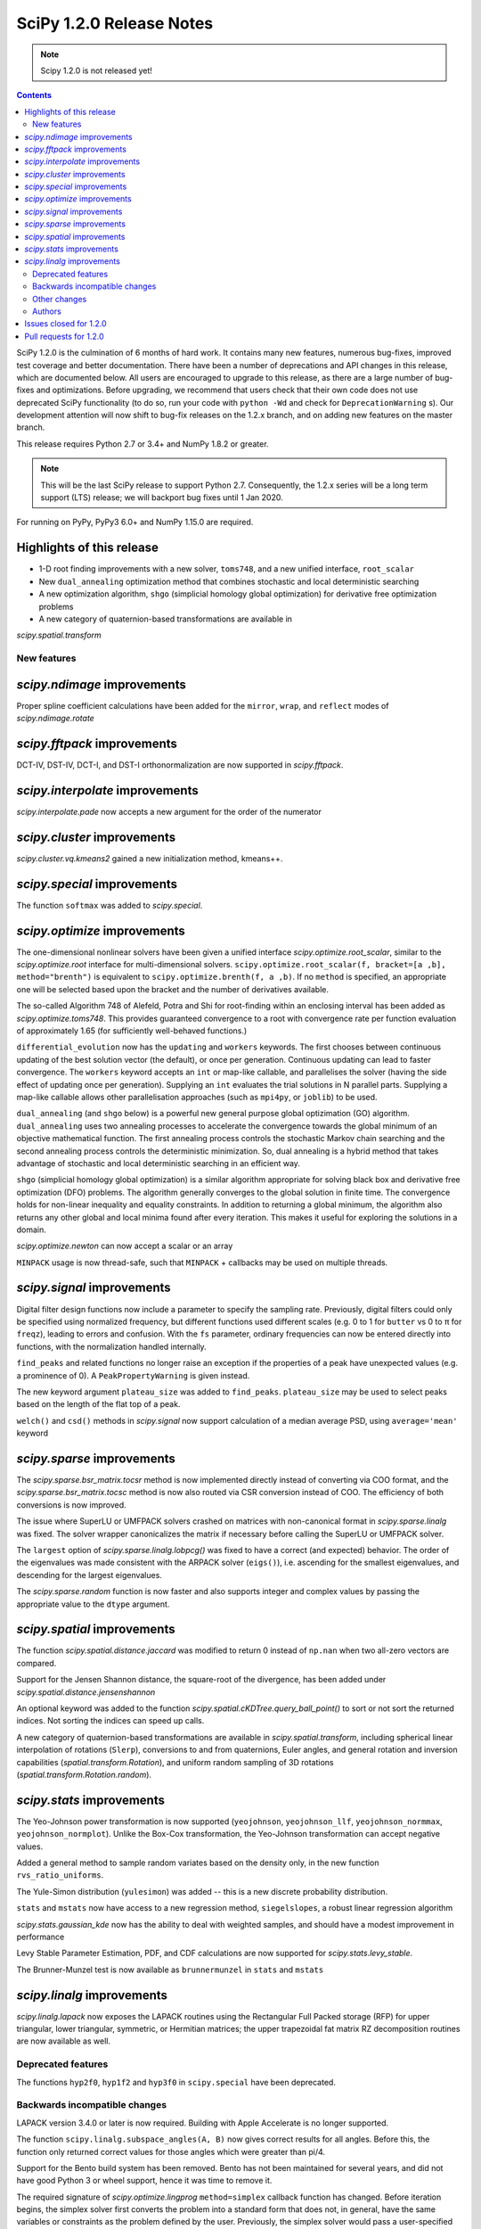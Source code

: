 ==========================
SciPy 1.2.0 Release Notes
==========================

.. note:: Scipy 1.2.0 is not released yet!

.. contents::

SciPy 1.2.0 is the culmination of 6 months of hard work. It contains
many new features, numerous bug-fixes, improved test coverage and better
documentation. There have been a number of deprecations and API changes
in this release, which are documented below. All users are encouraged to
upgrade to this release, as there are a large number of bug-fixes and
optimizations. Before upgrading, we recommend that users check that
their own code does not use deprecated SciPy functionality (to do so,
run your code with ``python -Wd`` and check for ``DeprecationWarning`` s).
Our development attention will now shift to bug-fix releases on the
1.2.x branch, and on adding new features on the master branch.

This release requires Python 2.7 or 3.4+ and NumPy 1.8.2 or greater.

.. note:: This will be the last SciPy release to support Python 2.7.
          Consequently, the 1.2.x series will be a long term support (LTS)
          release; we will backport bug fixes until 1 Jan 2020.

For running on PyPy, PyPy3 6.0+ and NumPy 1.15.0 are required.

Highlights of this release
--------------------------

- 1-D root finding improvements with a new solver, ``toms748``, and a new
  unified interface, ``root_scalar``
- New ``dual_annealing`` optimization method that combines stochastic and
  local deterministic searching
- A new optimization algorithm, ``shgo`` (simplicial homology
  global optimization) for derivative free optimization problems
- A new category of quaternion-based transformations are available in
`scipy.spatial.transform`

New features
============

`scipy.ndimage` improvements
--------------------------------

Proper spline coefficient calculations have been added for the ``mirror``,
``wrap``, and ``reflect`` modes of `scipy.ndimage.rotate`

`scipy.fftpack` improvements
--------------------------------

DCT-IV, DST-IV, DCT-I, and DST-I orthonormalization are now supported in
`scipy.fftpack`.

`scipy.interpolate` improvements
--------------------------------

`scipy.interpolate.pade` now accepts a new argument for the order of the
numerator

`scipy.cluster` improvements
----------------------------

`scipy.cluster.vq.kmeans2` gained a new initialization method, kmeans++.

`scipy.special` improvements
----------------------------

The function ``softmax`` was added to `scipy.special`.

`scipy.optimize` improvements
-----------------------------

The one-dimensional nonlinear solvers have been given a unified interface
`scipy.optimize.root_scalar`, similar to the `scipy.optimize.root` interface
for multi-dimensional solvers. ``scipy.optimize.root_scalar(f, bracket=[a ,b],
method="brenth")`` is equivalent to ``scipy.optimize.brenth(f, a ,b)``.  If no
``method`` is specified, an appropriate one will be selected based upon the
bracket and the number of derivatives available.

The so-called Algorithm 748 of Alefeld, Potra and Shi for root-finding within
an enclosing interval has been added as `scipy.optimize.toms748`. This provides
guaranteed convergence to a root with convergence rate per function evaluation
of approximately 1.65 (for sufficiently well-behaved functions.)

``differential_evolution`` now has the ``updating`` and ``workers`` keywords.
The first chooses between continuous updating of the best solution vector (the
default), or once per generation. Continuous updating can lead to faster
convergence. The ``workers`` keyword accepts an ``int`` or map-like callable,
and parallelises the solver (having the side effect of updating once per
generation). Supplying an ``int`` evaluates the trial solutions in N parallel
parts. Supplying a map-like callable allows other parallelisation approaches
(such as ``mpi4py``, or ``joblib``) to be used.

``dual_annealing`` (and ``shgo`` below) is a powerful new general purpose
global optizimation (GO) algorithm. ``dual_annealing`` uses two annealing
processes to accelerate the convergence towards the global minimum of an
objective mathematical function. The first annealing process controls the
stochastic Markov chain searching and the second annealing process controls the
deterministic minimization. So, dual annealing is a hybrid method that takes
advantage of stochastic and local deterministic searching in an efficient way.

``shgo`` (simplicial homology global optimization) is a similar algorithm
appropriate for solving black box and derivative free optimization (DFO)
problems. The algorithm generally converges to the global solution in finite
time. The convergence holds for non-linear inequality and
equality constraints. In addition to returning a global minimum, the
algorithm also returns any other global and local minima found after every
iteration. This makes it useful for exploring the solutions in a domain.

`scipy.optimize.newton` can now accept a scalar or an array

``MINPACK`` usage is now thread-safe, such that ``MINPACK`` + callbacks may
be used on multiple threads.

`scipy.signal` improvements
---------------------------

Digital filter design functions now include a parameter to specify the sampling
rate. Previously, digital filters could only be specified using normalized
frequency, but different functions used different scales (e.g. 0 to 1 for
``butter`` vs 0 to π for ``freqz``), leading to errors and confusion.  With
the ``fs`` parameter, ordinary frequencies can now be entered directly into
functions, with the normalization handled internally.

``find_peaks`` and related functions no longer raise an exception if the
properties of a peak have unexpected values (e.g. a prominence of 0). A
``PeakPropertyWarning`` is given instead.

The new keyword argument ``plateau_size`` was added to ``find_peaks``.
``plateau_size`` may be used to select peaks based on the length of the
flat top of a peak.

``welch()`` and ``csd()`` methods in `scipy.signal` now support calculation
of a median average PSD, using ``average='mean'`` keyword

`scipy.sparse` improvements
---------------------------

The `scipy.sparse.bsr_matrix.tocsr` method is now implemented directly instead
of converting via COO format, and the `scipy.sparse.bsr_matrix.tocsc` method
is now also routed via CSR conversion instead of COO. The efficiency of both
conversions is now improved.

The issue where SuperLU or UMFPACK solvers crashed on matrices with
non-canonical format in `scipy.sparse.linalg` was fixed. The solver wrapper
canonicalizes the matrix if necessary before calling the SuperLU or UMFPACK
solver.

The ``largest`` option of `scipy.sparse.linalg.lobpcg()` was fixed to have
a correct (and expected) behavior. The order of the eigenvalues was made
consistent with the ARPACK solver (``eigs()``), i.e. ascending for the
smallest eigenvalues, and descending for the largest eigenvalues.

The `scipy.sparse.random` function is now faster and also supports integer and
complex values by passing the appropriate value to the ``dtype`` argument.

`scipy.spatial` improvements
----------------------------

The function `scipy.spatial.distance.jaccard` was modified to return 0 instead
of ``np.nan`` when two all-zero vectors are compared.

Support for the Jensen Shannon distance, the square-root of the divergence, has
been added under `scipy.spatial.distance.jensenshannon`

An optional keyword was added to the function
`scipy.spatial.cKDTree.query_ball_point()` to sort or not sort the returned
indices. Not sorting the indices can speed up calls.

A new category of quaternion-based transformations are available in
`scipy.spatial.transform`, including spherical linear interpolation of
rotations (``Slerp``), conversions to and from quaternions, Euler angles,
and general rotation and inversion capabilities
(`spatial.transform.Rotation`), and uniform random sampling of 3D
rotations (`spatial.transform.Rotation.random`).

`scipy.stats` improvements
--------------------------

The Yeo-Johnson power transformation is now supported (``yeojohnson``,
``yeojohnson_llf``, ``yeojohnson_normmax``, ``yeojohnson_normplot``). Unlike
the Box-Cox transformation, the Yeo-Johnson transformation can accept negative
values.

Added a general method to sample random variates based on the density only, in
the new function ``rvs_ratio_uniforms``.

The Yule-Simon distribution (``yulesimon``) was added -- this is a new
discrete probability distribution.

``stats`` and ``mstats`` now have access to a new regression method,
``siegelslopes``, a robust linear regression algorithm

`scipy.stats.gaussian_kde` now has the ability to deal with weighted samples,
and should have a modest improvement in performance

Levy Stable Parameter Estimation, PDF, and CDF calculations are now supported
for `scipy.stats.levy_stable`.

The Brunner-Munzel test is now available as ``brunnermunzel`` in ``stats``
and ``mstats``

`scipy.linalg` improvements
--------------------------

`scipy.linalg.lapack` now exposes the LAPACK routines using the Rectangular
Full Packed storage (RFP) for upper triangular, lower triangular, symmetric,
or Hermitian matrices; the upper trapezoidal fat matrix RZ decomposition
routines are now available as well.

Deprecated features
===================
The functions ``hyp2f0``, ``hyp1f2`` and ``hyp3f0`` in ``scipy.special`` have
been deprecated.


Backwards incompatible changes
==============================

LAPACK version 3.4.0 or later is now required. Building with
Apple Accelerate is no longer supported.

The function ``scipy.linalg.subspace_angles(A, B)`` now gives correct
results for all angles. Before this, the function only returned
correct values for those angles which were greater than pi/4.

Support for the Bento build system has been removed. Bento has not been
maintained for several years, and did not have good Python 3 or wheel support,
hence it was time to remove it.

The required signature of `scipy.optimize.lingprog` ``method=simplex``
callback function has changed. Before iteration begins, the simplex solver
first converts the problem into a standard form that does not, in general,
have the same variables or constraints
as the problem defined by the user. Previously, the simplex solver would pass a
user-specified callback function several separate arguments, such as the
current solution vector ``xk``, corresponding to this standard form problem.
Unfortunately, the relationship between the standard form problem and the
user-defined problem was not documented, limiting the utility of the
information passed to the callback function.

In addition to numerous bug fix changes, the simplex solver now passes a
user-specified callback function a single ``OptimizeResult`` object containing
information that corresponds directly to the user-defined problem. In future
releases, this ``OptimizeResult`` object may be expanded to include additional
information, such as variables corresponding to the standard-form problem and
information concerning the relationship between the standard-form and
user-defined problems.

The implementation of `scipy.sparse.random` has changed, and this affects the
numerical values returned for both ``sparse.random`` and ``sparse.rand`` for
some matrix shapes and a given seed.

`scipy.optimize.newton` will no longer use Halley's method in cases where it
negatively impacts convergence

Other changes
=============


Authors
=======

* @endolith
* @luzpaz
* Hameer Abbasi +
* akahard2dj +
* Anton Akhmerov
* Joseph Albert
* alexthomas93 +
* ashish +
* atpage +
* Blair Azzopardi +
* Yoshiki Vázquez Baeza
* Bence Bagi +
* Christoph Baumgarten
* Lucas Bellomo +
* BH4 +
* Aditya Bharti
* Max Bolingbroke
* François Boulogne
* Ward Bradt +
* Matthew Brett
* Evgeni Burovski
* Rafał Byczek +
* Alfredo Canziani +
* CJ Carey
* Lucía Cheung +
* Poom Chiarawongse +
* Jeanne Choo +
* Robert Cimrman
* Graham Clenaghan +
* cynthia-rempel +
* Johannes Damp +
* Jaime Fernandez del Rio
* Dowon +
* emmi474 +
* Stefan Endres +
* Thomas Etherington +
* Alex Fikl +
* fo40225 +
* Joseph Fox-Rabinovitz
* Lars G
* Abhinav Gautam +
* Stiaan Gerber +
* C.A.M. Gerlach +
* Ralf Gommers
* Todd Goodall
* Lars Grueter +
* Sylvain Gubian +
* Matt Haberland
* David Hagen
* Will Handley +
* Charles Harris
* Ian Henriksen
* Thomas Hisch +
* Theodore Hu
* Michael Hudson-Doyle +
* Nicolas Hug +
* jakirkham +
* Jakob Jakobson +
* James +
* Jan Schlüter
* jeanpauphilet +
* josephmernst +
* Kai +
* Kai-Striega +
* kalash04 +
* Toshiki Kataoka +
* Konrad0 +
* Tom Krauss +
* Johannes Kulick
* Lars Grüter +
* Eric Larson
* Denis Laxalde
* Will Lee +
* Katrin Leinweber +
* Yin Li +
* P. L. Lim +
* Jesse Livezey +
* Duncan Macleod +
* MatthewFlamm +
* Nikolay Mayorov
* Mike McClurg +
* Christian Meyer +
* Mark Mikofski
* Naoto Mizuno +
* mohmmadd +
* Nathan Musoke
* Anju Geetha Nair +
* Andrew Nelson
* Ayappan P +
* Nick Papior
* Haesun Park +
* Ronny Pfannschmidt +
* pijyoi +
* Ilhan Polat
* Anthony Polloreno +
* Ted Pudlik
* puenka
* Eric Quintero
* Pradeep Reddy Raamana +
* Vyas Ramasubramani +
* Ramon Viñas +
* Tyler Reddy
* Joscha Reimer
* Antonio H Ribeiro
* richardjgowers +
* Rob +
* robbystk +
* Lucas Roberts +
* rohan +
* Joaquin Derrac Rus +
* Josua Sassen +
* Bruce Sharpe +
* Max Shinn +
* Scott Sievert
* Sourav Singh
* Strahinja Lukić +
* Kai Striega +
* Shinya SUZUKI +
* Mike Toews +
* Piotr Uchwat
* Miguel de Val-Borro +
* Nicky van Foreest
* Paul van Mulbregt
* Gael Varoquaux
* Pauli Virtanen
* Stefan van der Walt
* Warren Weckesser
* Joshua Wharton +
* Bernhard M. Wiedemann +
* Eric Wieser
* Josh Wilson
* Tony Xiang +
* Roman Yurchak +
* Roy Zywina +

A total of 137 people contributed to this release.
People with a "+" by their names contributed a patch for the first time.
This list of names is automatically generated, and may not be fully complete.

Issues closed for 1.2.0
-----------------------

* `#1240 <https://github.com/scipy/scipy/issues/1240>`__: Allowing multithreaded use of minpack through scipy.optimize...
* `#1432 <https://github.com/scipy/scipy/issues/1432>`__: scipy.stats.mode extremely slow (Trac #905)
* `#3372 <https://github.com/scipy/scipy/issues/3372>`__: Please add Sphinx search field to online scipy html docs
* `#3678 <https://github.com/scipy/scipy/issues/3678>`__: _clough_tocher_2d_single direction between centroids
* `#4174 <https://github.com/scipy/scipy/issues/4174>`__: lobpcg "largest" option invalid?
* `#5493 <https://github.com/scipy/scipy/issues/5493>`__: anderson_ksamp p-values>1
* `#5743 <https://github.com/scipy/scipy/issues/5743>`__: slsqp fails to detect infeasible problem
* `#6139 <https://github.com/scipy/scipy/issues/6139>`__: scipy.optimize.linprog failed to find a feasible starting point...
* `#6358 <https://github.com/scipy/scipy/issues/6358>`__: stats: docstring for `vonmises_line` points to `vonmises_line`...
* `#6498 <https://github.com/scipy/scipy/issues/6498>`__: runtests.py is missing in pypi distfile
* `#7426 <https://github.com/scipy/scipy/issues/7426>`__: scipy.stats.ksone(n).pdf(x) returns nan for positive values of...
* `#7455 <https://github.com/scipy/scipy/issues/7455>`__: scipy.stats.ksone.pdf(2,x) return incorrect values for x near...
* `#7456 <https://github.com/scipy/scipy/issues/7456>`__: scipy.special.smirnov and scipy.special.smirnovi have accuracy...
* `#7492 <https://github.com/scipy/scipy/issues/7492>`__: scipy.special.kolmogorov(x)/kolmogi(p) inefficient, inaccurate...
* `#7914 <https://github.com/scipy/scipy/issues/7914>`__: TravisCI not failing when it should for -OO run
* `#8064 <https://github.com/scipy/scipy/issues/8064>`__: linalg.solve test crashes on Windows
* `#8212 <https://github.com/scipy/scipy/issues/8212>`__: LAPACK Rectangular Full Packed routines
* `#8256 <https://github.com/scipy/scipy/issues/8256>`__: differential_evolution bug converges to wrong results in complex...
* `#8443 <https://github.com/scipy/scipy/issues/8443>`__: Deprecate `hyp2f0`, `hyp1f2`, and `hyp3f0`?
* `#8452 <https://github.com/scipy/scipy/issues/8452>`__: DOC: ARPACK tutorial has two conflicting equations
* `#8680 <https://github.com/scipy/scipy/issues/8680>`__: scipy fails compilation when building from source
* `#8686 <https://github.com/scipy/scipy/issues/8686>`__: Division by zero in _trustregion.py when x0 is exactly equal...
* `#8700 <https://github.com/scipy/scipy/issues/8700>`__: _MINPACK_LOCK not held when calling into minpack from least_squares
* `#8786 <https://github.com/scipy/scipy/issues/8786>`__: erroneous moment values for t-distribution
* `#8791 <https://github.com/scipy/scipy/issues/8791>`__: Checking COLA condition in istft should be optional (or omitted)
* `#8843 <https://github.com/scipy/scipy/issues/8843>`__: imresize cannot be deprecated just yet
* `#8844 <https://github.com/scipy/scipy/issues/8844>`__: Inverse Wishart Log PDF Incorrect for Non-diagonal Scale Matrix?
* `#8878 <https://github.com/scipy/scipy/issues/8878>`__: vonmises and vonmises_line in stats: vonmises wrong and superfluous?
* `#8895 <https://github.com/scipy/scipy/issues/8895>`__: v1.1.0 `ndi.rotate` documentation – reused parameters not filled...
* `#8900 <https://github.com/scipy/scipy/issues/8900>`__: Missing complex conjugation in scipy.sparse.linalg.LinearOperator
* `#8904 <https://github.com/scipy/scipy/issues/8904>`__: BUG: if zero derivative at root, then Newton fails with RuntimeWarning
* `#8911 <https://github.com/scipy/scipy/issues/8911>`__: make_interp_spline bc_type incorrect input interpretation
* `#8942 <https://github.com/scipy/scipy/issues/8942>`__: MAINT: Refactor `_linprog.py` and `_linprog_ip.py` to remove...
* `#8947 <https://github.com/scipy/scipy/issues/8947>`__: np.int64 in scipy.fftpack.next_fast_len
* `#9020 <https://github.com/scipy/scipy/issues/9020>`__: BUG: linalg.subspace_angles gives wrong results
* `#9033 <https://github.com/scipy/scipy/issues/9033>`__: scipy.stats.normaltest sometimes gives incorrect returns b/c...
* `#9036 <https://github.com/scipy/scipy/issues/9036>`__: Bizarre times for `scipy.sparse.rand` function with 'low' density...
* `#9044 <https://github.com/scipy/scipy/issues/9044>`__: optimize.minimize(method=`trust-constr`) result dict does not...
* `#9071 <https://github.com/scipy/scipy/issues/9071>`__: doc/linalg: add cho_solve_banded to see also of cholesky_banded
* `#9082 <https://github.com/scipy/scipy/issues/9082>`__: eigenvalue sorting in scipy.sparse.linalg.eigsh
* `#9086 <https://github.com/scipy/scipy/issues/9086>`__: signaltools.py:491: FutureWarning: Using a non-tuple sequence...
* `#9091 <https://github.com/scipy/scipy/issues/9091>`__: test_spline_filter failure on 32-bit
* `#9122 <https://github.com/scipy/scipy/issues/9122>`__: Typo on scipy minimization tutorial
* `#9135 <https://github.com/scipy/scipy/issues/9135>`__: doc error at https://docs.scipy.org/doc/scipy/reference/tutorial/stats/discrete_poisson.html
* `#9167 <https://github.com/scipy/scipy/issues/9167>`__: DOC: BUG: typo in ndimage LowLevelCallable tutorial example
* `#9169 <https://github.com/scipy/scipy/issues/9169>`__: truncnorm does not work if b < a in scipy.stats
* `#9250 <https://github.com/scipy/scipy/issues/9250>`__: scipy.special.tests.test_mpmath::TestSystematic::test_pcfw fails...
* `#9259 <https://github.com/scipy/scipy/issues/9259>`__: rv.expect() == rv.mean() is false for rv.mean() == nan (and inf)
* `#9286 <https://github.com/scipy/scipy/issues/9286>`__: DOC: Rosenbrock expression in optimize.minimize tutorial
* `#9316 <https://github.com/scipy/scipy/issues/9316>`__: SLSQP fails in nested optimization
* `#9337 <https://github.com/scipy/scipy/issues/9337>`__: scipy.signal.find_peaks key typo in documentation
* `#9345 <https://github.com/scipy/scipy/issues/9345>`__: Example from documentation of scipy.sparse.linalg.eigs raises...
* `#9383 <https://github.com/scipy/scipy/issues/9383>`__: Default value for "mode" in "ndimage.shift"
* `#9419 <https://github.com/scipy/scipy/issues/9419>`__: dual_annealing off by one in the number of iterations
* `#9442 <https://github.com/scipy/scipy/issues/9442>`__: Error in Defintion of Rosenbrock Function
* `#9453 <https://github.com/scipy/scipy/issues/9453>`__: TST: test_eigs_consistency() doesn't have consistent results


Pull requests for 1.2.0
-----------------------

* `#7352 <https://github.com/scipy/scipy/pull/7352>`__: ENH: add Brunner Munzel test to scipy.stats.
* `#7373 <https://github.com/scipy/scipy/pull/7373>`__: BUG: Jaccard distance for all-zero arrays would return np.nan
* `#7374 <https://github.com/scipy/scipy/pull/7374>`__: ENH: Add PDF, CDF and parameter estimation for Stable Distributions
* `#8098 <https://github.com/scipy/scipy/pull/8098>`__: ENH: Add shgo for global optimization of NLPs.
* `#8203 <https://github.com/scipy/scipy/pull/8203>`__: ENH: adding simulated dual annealing to optimize
* `#8259 <https://github.com/scipy/scipy/pull/8259>`__: Option to follow original Storn and Price algorithm and its parallelisation
* `#8293 <https://github.com/scipy/scipy/pull/8293>`__: ENH add ratio-of-uniforms method for rv generation to scipy.stats
* `#8294 <https://github.com/scipy/scipy/pull/8294>`__: BUG: Fix slowness in stats.mode
* `#8295 <https://github.com/scipy/scipy/pull/8295>`__: ENH: add Jensen Shannon distance to `scipy.spatial.distance`
* `#8357 <https://github.com/scipy/scipy/pull/8357>`__: ENH: vectorize scalar zero-search-functions
* `#8397 <https://github.com/scipy/scipy/pull/8397>`__: Add `fs=` parameter to filter design functions
* `#8537 <https://github.com/scipy/scipy/pull/8537>`__: ENH: Implement mode parameter for spline filtering.
* `#8558 <https://github.com/scipy/scipy/pull/8558>`__: ENH: small speedup for stats.gaussian_kde
* `#8560 <https://github.com/scipy/scipy/pull/8560>`__: BUG: fix p-value calc of anderson_ksamp in scipy.stats
* `#8614 <https://github.com/scipy/scipy/pull/8614>`__: ENH: correct p-values for stats.kendalltau and stats.mstats.kendalltau
* `#8670 <https://github.com/scipy/scipy/pull/8670>`__: ENH: Require Lapack 3.4.0
* `#8683 <https://github.com/scipy/scipy/pull/8683>`__: Correcting kmeans documentation
* `#8725 <https://github.com/scipy/scipy/pull/8725>`__: MAINT: Cleanup scipy.optimize.leastsq
* `#8726 <https://github.com/scipy/scipy/pull/8726>`__: BUG: Fix _get_output in scipy.ndimage to support string
* `#8733 <https://github.com/scipy/scipy/pull/8733>`__: MAINT: stats: A bit of clean up.
* `#8737 <https://github.com/scipy/scipy/pull/8737>`__: BUG: Improve numerical precision/convergence failures of smirnov/kolmogorov
* `#8738 <https://github.com/scipy/scipy/pull/8738>`__: MAINT: stats: A bit of clean up in test_distributions.py.
* `#8740 <https://github.com/scipy/scipy/pull/8740>`__: BF/ENH: make minpack thread safe
* `#8742 <https://github.com/scipy/scipy/pull/8742>`__: BUG: Fix division by zero in trust-region optimization methods
* `#8746 <https://github.com/scipy/scipy/pull/8746>`__: MAINT: signal: Fix a docstring of a private function, and fix...
* `#8750 <https://github.com/scipy/scipy/pull/8750>`__: DOC clarified description of norminvgauss in scipy.stats
* `#8753 <https://github.com/scipy/scipy/pull/8753>`__: DOC: signal: Fix a plot title in the chirp docstring.
* `#8755 <https://github.com/scipy/scipy/pull/8755>`__: DOC: MAINT: Fix link to the wheel documentation in developer...
* `#8760 <https://github.com/scipy/scipy/pull/8760>`__: BUG: stats: boltzmann wasn't setting the upper bound.
* `#8763 <https://github.com/scipy/scipy/pull/8763>`__: [DOC] Improved scipy.cluster.hierarchy documentation
* `#8765 <https://github.com/scipy/scipy/pull/8765>`__: DOC: added example for scipy.stat.mstats.tmin
* `#8788 <https://github.com/scipy/scipy/pull/8788>`__: DOC: fix definition of optional `disp` parameter
* `#8802 <https://github.com/scipy/scipy/pull/8802>`__: MAINT: Suppress dd_real unused function compiler warnings.
* `#8803 <https://github.com/scipy/scipy/pull/8803>`__: ENH: Add full_output support to optimize.newton()
* `#8804 <https://github.com/scipy/scipy/pull/8804>`__: MAINT: stats cleanup
* `#8808 <https://github.com/scipy/scipy/pull/8808>`__: DOC: add note about isinstance for frozen rvs
* `#8812 <https://github.com/scipy/scipy/pull/8812>`__: Updated numpydoc submodule
* `#8813 <https://github.com/scipy/scipy/pull/8813>`__: MAINT: stats: Fix multinomial docstrings, and do some clean up.
* `#8816 <https://github.com/scipy/scipy/pull/8816>`__: BUG: fixed _stats of t-distribution in scipy.stats
* `#8817 <https://github.com/scipy/scipy/pull/8817>`__: BUG: ndimage: Fix validation of the origin argument in correlate...
* `#8822 <https://github.com/scipy/scipy/pull/8822>`__: BUG: integrate: Fix crash with repeated t values in odeint.
* `#8832 <https://github.com/scipy/scipy/pull/8832>`__: Hyperlink DOIs against preferred resolver
* `#8837 <https://github.com/scipy/scipy/pull/8837>`__: BUG: sparse: Ensure correct dtype for sparse comparison operations.
* `#8839 <https://github.com/scipy/scipy/pull/8839>`__: DOC: stats: A few tweaks to the linregress docstring.
* `#8846 <https://github.com/scipy/scipy/pull/8846>`__: BUG: stats: Fix logpdf method of invwishart.
* `#8849 <https://github.com/scipy/scipy/pull/8849>`__: DOC: signal: Fixed mistake in the firwin docstring.
* `#8854 <https://github.com/scipy/scipy/pull/8854>`__: DOC: fix type descriptors in ltisys documentation
* `#8865 <https://github.com/scipy/scipy/pull/8865>`__: Fix tiny typo in docs for chi2 pdf
* `#8870 <https://github.com/scipy/scipy/pull/8870>`__: Fixes related to invertibility of STFT
* `#8872 <https://github.com/scipy/scipy/pull/8872>`__: ENH: special: Add the softmax function
* `#8874 <https://github.com/scipy/scipy/pull/8874>`__: DOC correct gamma function in docstrings in scipy.stats
* `#8876 <https://github.com/scipy/scipy/pull/8876>`__: ENH: Added TOMS Algorithm 748 as 1-d root finder; 17 test function...
* `#8882 <https://github.com/scipy/scipy/pull/8882>`__: ENH: Only use Halley's adjustment to Newton if close enough.
* `#8883 <https://github.com/scipy/scipy/pull/8883>`__: FIX: optimize: make jac and hess truly optional for 'trust-constr'
* `#8885 <https://github.com/scipy/scipy/pull/8885>`__: TST: Do not error on warnings raised about non-tuple indexing.
* `#8887 <https://github.com/scipy/scipy/pull/8887>`__: MAINT: filter out np.matrix PendingDeprecationWarning's in numpy...
* `#8889 <https://github.com/scipy/scipy/pull/8889>`__: DOC: optimize: separate legacy interfaces from new ones
* `#8890 <https://github.com/scipy/scipy/pull/8890>`__: ENH: Add optimize.root_scalar() as a universal dispatcher for...
* `#8899 <https://github.com/scipy/scipy/pull/8899>`__: DCT-IV, DST-IV and DCT-I, DST-I orthonormalization support in...
* `#8901 <https://github.com/scipy/scipy/pull/8901>`__: MAINT: Reorganize flapack.pyf.src file
* `#8907 <https://github.com/scipy/scipy/pull/8907>`__: BUG: ENH: Check if guess for newton is already zero before checking...
* `#8908 <https://github.com/scipy/scipy/pull/8908>`__: ENH: Make sorting optional for cKDTree.query_ball_point()
* `#8910 <https://github.com/scipy/scipy/pull/8910>`__: DOC: sparse.csgraph simple examples.
* `#8914 <https://github.com/scipy/scipy/pull/8914>`__: DOC: interpolate: fix equivalences of string aliases
* `#8918 <https://github.com/scipy/scipy/pull/8918>`__: add float_control(precise, on) to _fpumode.c
* `#8919 <https://github.com/scipy/scipy/pull/8919>`__: MAINT: interpolate: improve error messages for common `bc_type`...
* `#8920 <https://github.com/scipy/scipy/pull/8920>`__: DOC: update Contributing to SciPy to say "prefer no PEP8 only...
* `#8924 <https://github.com/scipy/scipy/pull/8924>`__: MAINT: special: deprecate `hyp2f0`, `hyp1f2`, and `hyp3f0`
* `#8927 <https://github.com/scipy/scipy/pull/8927>`__: MAINT: special: remove `errprint`
* `#8932 <https://github.com/scipy/scipy/pull/8932>`__: Fix broadcasting scale arg of entropy
* `#8936 <https://github.com/scipy/scipy/pull/8936>`__: Fix (some) non-tuple index warnings
* `#8937 <https://github.com/scipy/scipy/pull/8937>`__: ENH: implement sparse matrix BSR to CSR conversion directly.
* `#8938 <https://github.com/scipy/scipy/pull/8938>`__: DOC: add @_ni_docstrings.docfiller in ndimage.rotate
* `#8940 <https://github.com/scipy/scipy/pull/8940>`__: Update _discrete_distns.py
* `#8943 <https://github.com/scipy/scipy/pull/8943>`__: DOC: Finish dangling sentence in `convolve` docstring
* `#8944 <https://github.com/scipy/scipy/pull/8944>`__: MAINT: Address tuple indexing and warnings
* `#8945 <https://github.com/scipy/scipy/pull/8945>`__: ENH: spatial.transform.Rotation [GSOC2018]
* `#8950 <https://github.com/scipy/scipy/pull/8950>`__: csgraph Dijkstra function description rewording
* `#8953 <https://github.com/scipy/scipy/pull/8953>`__: DOC, MAINT: HTTP -> HTTPS, and other linkrot fixes
* `#8955 <https://github.com/scipy/scipy/pull/8955>`__: BUG: np.int64 in scipy.fftpack.next_fast_len
* `#8958 <https://github.com/scipy/scipy/pull/8958>`__: MAINT: Add more descriptive error message for phase one simplex.
* `#8962 <https://github.com/scipy/scipy/pull/8962>`__: BUG: sparse.linalg: add missing conjugate to _ScaledLinearOperator.adjoint
* `#8963 <https://github.com/scipy/scipy/pull/8963>`__: BUG: sparse.linalg: downgrade LinearOperator TypeError to warning
* `#8965 <https://github.com/scipy/scipy/pull/8965>`__: ENH: Wrapped RFP format and RZ decomposition routines
* `#8969 <https://github.com/scipy/scipy/pull/8969>`__: MAINT: doc and code fixes for optimize.newton
* `#8970 <https://github.com/scipy/scipy/pull/8970>`__: Added 'average' keyword for welch/csd to enable median averaging
* `#8971 <https://github.com/scipy/scipy/pull/8971>`__: Better imresize deprecation warning
* `#8972 <https://github.com/scipy/scipy/pull/8972>`__: MAINT: Switch np.where(c) for np.nonzero(c)
* `#8975 <https://github.com/scipy/scipy/pull/8975>`__: MAINT: Fix warning-based failures
* `#8979 <https://github.com/scipy/scipy/pull/8979>`__: DOC: fix description of count_sort keyword of dendrogram
* `#8982 <https://github.com/scipy/scipy/pull/8982>`__: MAINT: optimize: Fixed minor mistakes in test_linprog.py (#8978)
* `#8984 <https://github.com/scipy/scipy/pull/8984>`__: BUG: sparse.linalg: ensure expm casts integer inputs to float
* `#8986 <https://github.com/scipy/scipy/pull/8986>`__: BUG: optimize/slsqp: do not exit with convergence on steps where...
* `#8989 <https://github.com/scipy/scipy/pull/8989>`__: MAINT: use collections.abc in basinhopping
* `#8990 <https://github.com/scipy/scipy/pull/8990>`__: ENH extend p-values of anderson_ksamp in scipy.stats
* `#8991 <https://github.com/scipy/scipy/pull/8991>`__: ENH: Weighted kde
* `#8993 <https://github.com/scipy/scipy/pull/8993>`__: ENH: spatial.transform.Rotation.random [GSOC 2018]
* `#8994 <https://github.com/scipy/scipy/pull/8994>`__: ENH: spatial.transform.Slerp [GSOC 2018]
* `#8995 <https://github.com/scipy/scipy/pull/8995>`__: TST: time.time in test
* `#9007 <https://github.com/scipy/scipy/pull/9007>`__: Fix typo in fftpack.rst
* `#9013 <https://github.com/scipy/scipy/pull/9013>`__: Added correct plotting code for two sided output from spectrogram
* `#9014 <https://github.com/scipy/scipy/pull/9014>`__: BUG: differential_evolution with inf objective functions
* `#9017 <https://github.com/scipy/scipy/pull/9017>`__: BUG: fixed #8446 corner case for asformat(array|dense)
* `#9018 <https://github.com/scipy/scipy/pull/9018>`__: MAINT: _lib/ccallback: remove unused code
* `#9021 <https://github.com/scipy/scipy/pull/9021>`__: BUG: Issue with subspace_angles
* `#9022 <https://github.com/scipy/scipy/pull/9022>`__: DOC: Added "See Also" section to lombscargle docstring
* `#9034 <https://github.com/scipy/scipy/pull/9034>`__: BUG: Fix tolerance printing behavior, remove meaningless tol...
* `#9035 <https://github.com/scipy/scipy/pull/9035>`__: TST: improve signal.bsplines test coverage
* `#9037 <https://github.com/scipy/scipy/pull/9037>`__: ENH: add a new init method for k-means
* `#9039 <https://github.com/scipy/scipy/pull/9039>`__: DOC: Add examples to fftpack.irfft docstrings
* `#9048 <https://github.com/scipy/scipy/pull/9048>`__: ENH: scipy.sparse.random
* `#9050 <https://github.com/scipy/scipy/pull/9050>`__: BUG: scipy.io.hb_write: fails for matrices not in csc format
* `#9051 <https://github.com/scipy/scipy/pull/9051>`__: MAINT: Fix slow sparse.rand for k < mn/3 (#9036).
* `#9054 <https://github.com/scipy/scipy/pull/9054>`__: MAINT: spatial: Explicitly initialize LAPACK output parameters.
* `#9055 <https://github.com/scipy/scipy/pull/9055>`__: DOC: Add examples to scipy.special docstrings
* `#9056 <https://github.com/scipy/scipy/pull/9056>`__: ENH: Use one thread in OpenBLAS
* `#9059 <https://github.com/scipy/scipy/pull/9059>`__: DOC: Update README with link to Code of Conduct
* `#9060 <https://github.com/scipy/scipy/pull/9060>`__: BLD: remove support for the Bento build system.
* `#9062 <https://github.com/scipy/scipy/pull/9062>`__: DOC add sections to overview in scipy.stats
* `#9066 <https://github.com/scipy/scipy/pull/9066>`__: BUG: Correct "remez" error message
* `#9069 <https://github.com/scipy/scipy/pull/9069>`__: DOC: update linalg section of roadmap for LAPACK versions.
* `#9079 <https://github.com/scipy/scipy/pull/9079>`__: MAINT: add spatial.transform to refguide check; complete some...
* `#9081 <https://github.com/scipy/scipy/pull/9081>`__: MAINT: Add warnings if pivot value is close to tolerance in linprog(method='simplex')
* `#9084 <https://github.com/scipy/scipy/pull/9084>`__: BUG fix incorrect p-values of kurtosistest in scipy.stats
* `#9095 <https://github.com/scipy/scipy/pull/9095>`__: DOC: add sections to mstats overview in scipy.stats
* `#9096 <https://github.com/scipy/scipy/pull/9096>`__: BUG: Add test for Stackoverflow example from issue 8174.
* `#9101 <https://github.com/scipy/scipy/pull/9101>`__: ENH: add Siegel slopes (robust regression) to scipy.stats
* `#9105 <https://github.com/scipy/scipy/pull/9105>`__: allow resample_poly() to output float32 for float32 inputs.
* `#9112 <https://github.com/scipy/scipy/pull/9112>`__: MAINT: optimize: make trust-constr accept constraint dict (#9043)
* `#9118 <https://github.com/scipy/scipy/pull/9118>`__: Add doc entry to cholesky_banded
* `#9120 <https://github.com/scipy/scipy/pull/9120>`__: eigsh documentation parameters
* `#9125 <https://github.com/scipy/scipy/pull/9125>`__: interpolative: correctly reconstruct full rank matrices
* `#9126 <https://github.com/scipy/scipy/pull/9126>`__: MAINT: Use warnings for unexpected peak properties
* `#9129 <https://github.com/scipy/scipy/pull/9129>`__: BUG: Do not catch and silence KeyboardInterrupt
* `#9131 <https://github.com/scipy/scipy/pull/9131>`__: DOC: Correct the typo in scipy.optimize tutorial page
* `#9133 <https://github.com/scipy/scipy/pull/9133>`__: FIX: Avoid use of bare except
* `#9134 <https://github.com/scipy/scipy/pull/9134>`__: DOC: Update of 'return_eigenvectors' description
* `#9137 <https://github.com/scipy/scipy/pull/9137>`__: DOC: typo fixes for discrete Poisson tutorial
* `#9139 <https://github.com/scipy/scipy/pull/9139>`__: FIX: Doctest failure in optimize tutorial
* `#9143 <https://github.com/scipy/scipy/pull/9143>`__: DOC: missing sigma in Pearson r formula
* `#9145 <https://github.com/scipy/scipy/pull/9145>`__: MAINT: Refactor linear programming solvers
* `#9149 <https://github.com/scipy/scipy/pull/9149>`__: FIX: Make scipy.odr.ODR ifixx equal to its data.fix if given
* `#9156 <https://github.com/scipy/scipy/pull/9156>`__: DOC: special: Mention the sigmoid function in the expit docstring.
* `#9160 <https://github.com/scipy/scipy/pull/9160>`__: Fixed a latex delimiter error in levy()
* `#9170 <https://github.com/scipy/scipy/pull/9170>`__: DOC: correction / update of docstrings of distributions in scipy.stats
* `#9171 <https://github.com/scipy/scipy/pull/9171>`__: better description of the hierarchical clustering parameter
* `#9174 <https://github.com/scipy/scipy/pull/9174>`__: domain check for a < b in stats.truncnorm
* `#9175 <https://github.com/scipy/scipy/pull/9175>`__: DOC: Minor grammar fix
* `#9176 <https://github.com/scipy/scipy/pull/9176>`__: BUG: CloughTocher2DInterpolator: fix miscalculation at neighborless...
* `#9177 <https://github.com/scipy/scipy/pull/9177>`__: BUILD: Document the "clean" target in the doc/Makefile.
* `#9178 <https://github.com/scipy/scipy/pull/9178>`__: MAINT: make refguide-check more robust for printed numpy arrays
* `#9186 <https://github.com/scipy/scipy/pull/9186>`__: MAINT: Remove np.ediff1d occurence
* `#9188 <https://github.com/scipy/scipy/pull/9188>`__: DOC: correct typo in extending ndimage with C
* `#9190 <https://github.com/scipy/scipy/pull/9190>`__: ENH: Support specifying axes for fftconvolve
* `#9192 <https://github.com/scipy/scipy/pull/9192>`__: MAINT: optimize: fixed @pv style suggestions from #9112
* `#9200 <https://github.com/scipy/scipy/pull/9200>`__: Fix make_interp_spline(..., k=0 or 1, axis<0)
* `#9201 <https://github.com/scipy/scipy/pull/9201>`__: BUG: sparse.linalg/gmres: use machine eps in breakdown check
* `#9204 <https://github.com/scipy/scipy/pull/9204>`__: MAINT: fix up stats.spearmanr and match mstats.spearmanr with...
* `#9206 <https://github.com/scipy/scipy/pull/9206>`__: MAINT: include benchmarks and dev files in sdist.
* `#9208 <https://github.com/scipy/scipy/pull/9208>`__: TST: signal: bump bsplines test tolerance for complex data
* `#9210 <https://github.com/scipy/scipy/pull/9210>`__: TST: mark tests as slow, fix missing random seed
* `#9211 <https://github.com/scipy/scipy/pull/9211>`__: ENH: add capability to specify orders in pade func
* `#9217 <https://github.com/scipy/scipy/pull/9217>`__: MAINT: Include ``success`` and ``nit`` in OptimizeResult returned...
* `#9222 <https://github.com/scipy/scipy/pull/9222>`__: ENH: interpolate: Use scipy.spatial.distance to speed-up Rbf
* `#9229 <https://github.com/scipy/scipy/pull/9229>`__: MNT: Fix Fourier filter double case
* `#9233 <https://github.com/scipy/scipy/pull/9233>`__: BUG: spatial/distance: fix pdist/cdist performance regression...
* `#9234 <https://github.com/scipy/scipy/pull/9234>`__: FIX: Proper suppression
* `#9235 <https://github.com/scipy/scipy/pull/9235>`__: BENCH: rationalize slow benchmarks + miscellaneous fixes
* `#9238 <https://github.com/scipy/scipy/pull/9238>`__: BENCH: limit number of parameter combinations in spatial.*KDTree...
* `#9239 <https://github.com/scipy/scipy/pull/9239>`__: DOC: stats: Fix LaTeX markup of a couple distribution PDFs.
* `#9241 <https://github.com/scipy/scipy/pull/9241>`__: ENH: Evaluate plateau size during peak finding
* `#9242 <https://github.com/scipy/scipy/pull/9242>`__: ENH: stats: Implement _ppf and _logpdf for crystalball, and do...
* `#9246 <https://github.com/scipy/scipy/pull/9246>`__: DOC: Properly render versionadded directive in HTML documentation
* `#9255 <https://github.com/scipy/scipy/pull/9255>`__: DOC: mention RootResults in optimization reference guide
* `#9260 <https://github.com/scipy/scipy/pull/9260>`__: TST: relax some tolerances so tests pass with x87 math
* `#9264 <https://github.com/scipy/scipy/pull/9264>`__: TST Use assert_raises "match" parameter instead of the "message"...
* `#9267 <https://github.com/scipy/scipy/pull/9267>`__: DOC: clarify expect() return val when moment is inf/nan
* `#9272 <https://github.com/scipy/scipy/pull/9272>`__: DOC: Add description of default bounds to linprog
* `#9277 <https://github.com/scipy/scipy/pull/9277>`__: MAINT: sparse/linalg: make test deterministic
* `#9278 <https://github.com/scipy/scipy/pull/9278>`__: MAINT: interpolate: pep8 cleanup in test_polyint
* `#9279 <https://github.com/scipy/scipy/pull/9279>`__: Fixed docstring for resample
* `#9280 <https://github.com/scipy/scipy/pull/9280>`__: removed first check for float in get_sum_dtype
* `#9281 <https://github.com/scipy/scipy/pull/9281>`__: BUG: only accept 1d input for bartlett / levene in scipy.stats
* `#9282 <https://github.com/scipy/scipy/pull/9282>`__: MAINT: dense_output and t_eval are mutually exclusive inputs
* `#9283 <https://github.com/scipy/scipy/pull/9283>`__: MAINT: add docs and do some cleanups in interpolate.Rbf
* `#9288 <https://github.com/scipy/scipy/pull/9288>`__: Run distance_transform_edt tests on all types
* `#9294 <https://github.com/scipy/scipy/pull/9294>`__: DOC: fix the formula typo
* `#9298 <https://github.com/scipy/scipy/pull/9298>`__: MAINT: optimize/trust-constr: restore .niter attribute for backward-compat
* `#9299 <https://github.com/scipy/scipy/pull/9299>`__: DOC: clarification of default rvs method in scipy.stats
* `#9301 <https://github.com/scipy/scipy/pull/9301>`__: MAINT: removed unused import sys
* `#9302 <https://github.com/scipy/scipy/pull/9302>`__: MAINT: removed unused imports
* `#9303 <https://github.com/scipy/scipy/pull/9303>`__: DOC: signal: Refer to fs instead of nyq in the firwin docstring.
* `#9305 <https://github.com/scipy/scipy/pull/9305>`__: ENH: Added Yeo-Johnson power transformation
* `#9306 <https://github.com/scipy/scipy/pull/9306>`__: ENH - add dual annealing
* `#9309 <https://github.com/scipy/scipy/pull/9309>`__: ENH add the yulesimon distribution to scipy.stats
* `#9317 <https://github.com/scipy/scipy/pull/9317>`__: Nested SLSQP bug fix.
* `#9320 <https://github.com/scipy/scipy/pull/9320>`__: MAINT: stats: avoid underflow in stats.geom.ppf
* `#9326 <https://github.com/scipy/scipy/pull/9326>`__: Add example for Rosenbrock function
* `#9332 <https://github.com/scipy/scipy/pull/9332>`__: Sort file lists
* `#9340 <https://github.com/scipy/scipy/pull/9340>`__: Fix typo in find_peaks documentation
* `#9343 <https://github.com/scipy/scipy/pull/9343>`__: MAINT Use np.full when possible
* `#9344 <https://github.com/scipy/scipy/pull/9344>`__: DOC: added examples to docstring of dirichlet class
* `#9346 <https://github.com/scipy/scipy/pull/9346>`__: DOC: Fix import of scipy.sparse.linalg in example (#9345)
* `#9350 <https://github.com/scipy/scipy/pull/9350>`__: Fix interpolate read only
* `#9351 <https://github.com/scipy/scipy/pull/9351>`__: MAINT: special.erf: use the x->-x symmetry
* `#9356 <https://github.com/scipy/scipy/pull/9356>`__: Fix documentation typo
* `#9358 <https://github.com/scipy/scipy/pull/9358>`__: DOC: improve doc for ksone and kstwobign in scipy.stats
* `#9362 <https://github.com/scipy/scipy/pull/9362>`__: DOC: Change datatypes of A matrices in linprog
* `#9364 <https://github.com/scipy/scipy/pull/9364>`__: MAINT: Adds implicit none to fftpack fortran sources
* `#9369 <https://github.com/scipy/scipy/pull/9369>`__: DOC: minor tweak to CoC (updated NumFOCUS contact address).
* `#9373 <https://github.com/scipy/scipy/pull/9373>`__: Fix exception if python is called with -OO option
* `#9374 <https://github.com/scipy/scipy/pull/9374>`__: FIX: AIX compilation issue with NAN and INFINITY
* `#9376 <https://github.com/scipy/scipy/pull/9376>`__: COBLYA -> COBYLA in docs
* `#9377 <https://github.com/scipy/scipy/pull/9377>`__: DOC: Add examples integrate: fixed_quad and quadrature
* `#9379 <https://github.com/scipy/scipy/pull/9379>`__: MAINT: TST: Make tests NumPy 1.8 compatible
* `#9385 <https://github.com/scipy/scipy/pull/9385>`__: CI: On Travis matrix "OPTIMIZE=-OO" flag ignored
* `#9387 <https://github.com/scipy/scipy/pull/9387>`__: Fix defaut value for 'mode' in 'ndimage.shift' in the doc
* `#9392 <https://github.com/scipy/scipy/pull/9392>`__: BUG: rank has to be integer in rank_filter: fixed issue 9388
* `#9399 <https://github.com/scipy/scipy/pull/9399>`__: DOC: Misc. typos
* `#9400 <https://github.com/scipy/scipy/pull/9400>`__: TST: stats: Fix the expected r-value of a linregress test.
* `#9405 <https://github.com/scipy/scipy/pull/9405>`__: BUG: np.hstack does not accept generator expressions
* `#9408 <https://github.com/scipy/scipy/pull/9408>`__: ENH: linalg: Shorter ill-conditioned warning message
* `#9418 <https://github.com/scipy/scipy/pull/9418>`__: DOC: Fix ndimage docstrings and reduce doc build warnings
* `#9421 <https://github.com/scipy/scipy/pull/9421>`__: DOC: Add missing docstring examples in scipy.spatial
* `#9422 <https://github.com/scipy/scipy/pull/9422>`__: DOC: Add an example to integrate.newton_cotes
* `#9427 <https://github.com/scipy/scipy/pull/9427>`__: BUG: Fixed defect with maxiter #9419 in dual annealing
* `#9431 <https://github.com/scipy/scipy/pull/9431>`__: BENCH: Add dual annealing to scipy benchmark (see #9415)
* `#9435 <https://github.com/scipy/scipy/pull/9435>`__: DOC: Add docstring examples for stats.binom_test
* `#9443 <https://github.com/scipy/scipy/pull/9443>`__: DOC: Fix the order of indices in optimize tutorial
* `#9444 <https://github.com/scipy/scipy/pull/9444>`__: MAINT: interpolate: use operator.index for checking/coercing...
* `#9445 <https://github.com/scipy/scipy/pull/9445>`__: DOC: Added missing example to stats.mstats.kruskal
* `#9446 <https://github.com/scipy/scipy/pull/9446>`__: DOC: Add note about version changed for jaccard distance
* `#9447 <https://github.com/scipy/scipy/pull/9447>`__: BLD: version-script handling in setup.py
* `#9448 <https://github.com/scipy/scipy/pull/9448>`__: TST: skip a problematic linalg test
* `#9449 <https://github.com/scipy/scipy/pull/9449>`__: TST: fix missing seed in lobpcg test.
* `#9456 <https://github.com/scipy/scipy/pull/9456>`__: TST: test_eigs_consistency() now sorts output

